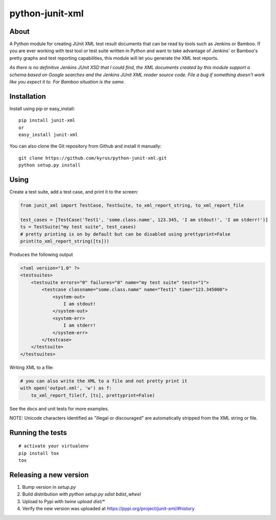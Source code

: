 python-junit-xml
================
.. image:: https://travis-ci.org/kyrus/python-junit-xml.png?branch=master

About
-----

A Python module for creating JUnit XML test result documents that can be
read by tools such as Jenkins or Bamboo. If you are ever working with test tool or
test suite written in Python and want to take advantage of Jenkins' or Bamboo's
pretty graphs and test reporting capabilities, this module will let you
generate the XML test reports.

*As there is no definitive Jenkins JUnit XSD that I could find, the XML
documents created by this module support a schema based on Google
searches and the Jenkins JUnit XML reader source code. File a bug if
something doesn't work like you expect it to.
For Bamboo situation is the same.*

Installation
------------

Install using pip or easy_install:

::

	pip install junit-xml
	or
	easy_install junit-xml

You can also clone the Git repository from Github and install it manually:

::

    git clone https://github.com/kyrus/python-junit-xml.git
    python setup.py install

Using
-----

Create a test suite, add a test case, and print it to the screen:

.. code-block:: python

    from junit_xml import TestCase, TestSuite, to_xml_report_string, to_xml_report_file 

    test_cases = [TestCase('Test1', 'some.class.name', 123.345, 'I am stdout!', 'I am stderr!')]
    ts = TestSuite("my test suite", test_cases)
    # pretty printing is on by default but can be disabled using prettyprint=False
    print(to_xml_report_string([ts]))

Produces the following output

.. code-block:: xml

    <?xml version="1.0" ?>
    <testsuites>
        <testsuite errors="0" failures="0" name="my test suite" tests="1">
            <testcase classname="some.class.name" name="Test1" time="123.345000">
                <system-out>
                    I am stdout!
                </system-out>
                <system-err>
                    I am stderr!
                </system-err>
            </testcase>
        </testsuite>
    </testsuites>

Writing XML to a file:

.. code-block:: python

    # you can also write the XML to a file and not pretty print it
    with open('output.xml', 'w') as f:
        to_xml_report_file(f, [ts], prettyprint=False)

See the docs and unit tests for more examples.

NOTE: Unicode characters identified as "illegal or discouraged" are automatically
stripped from the XML string or file.

Running the tests
-----------------

::

    # activate your virtualenv
    pip install tox
    tox

Releasing a new version
-----------------------

1. Bump version in `setup.py`
2. Build distribution with `python setup.py sdist bdist_wheel`
3. Upload to Pypi with `twine upload dist/*`
4. Verify the new version was uploaded at https://pypi.org/project/junit-xml/#history

